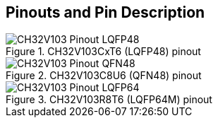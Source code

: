 == Pinouts and Pin Description
[#pinout-lqfp48]
.CH32V103CxT6 (LQFP48) pinout
image::CH32V103_Pinout_LQFP48.svg[align=center,pdfwidth=60%]

[#pinout-qfn48]
.CH32V103C8U6 (QFN48) pinout
image::CH32V103_Pinout_QFN48.svg[align=center,pdfwidth=50%]

[#pinout-lqfp64]
.CH32V103R8T6 (LQFP64M) pinout
image::CH32V103_Pinout_LQFP64.svg[align=center,pdfwidth=70%]
